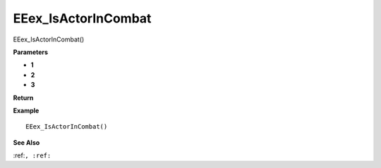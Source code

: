 .. _EEex_IsActorInCombat:

===================================
EEex_IsActorInCombat 
===================================

EEex_IsActorInCombat()



**Parameters**

* **1**
* **2**
* **3**


**Return**


**Example**

::

   EEex_IsActorInCombat()

**See Also**

:ref:``, :ref:`` 

